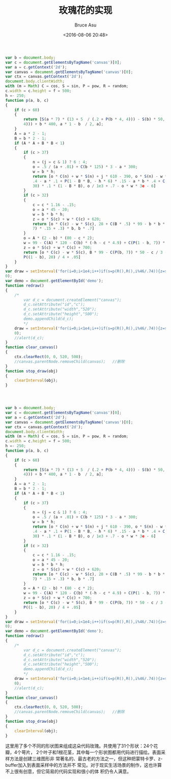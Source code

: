 # -*- coding: utf-8-unix; -*-
#+TITLE:       玫瑰花的实现
#+AUTHOR:      Bruce Asu
#+EMAIL:       bruceasu@163.com
#+DATE:        <2016-08-06 20:48>
#+filetags:    javascript
# #+DESCRIPTION: <Add description here>

#+LANGUAGE:    en
#+OPTIONS:     H:7 num:nil toc:nil \n:nil ::t |:t ^:nil -:nil f:t *:t <:nil

#+BEGIN_SRC javascript
var b = document.body;
var c = document.getElementsByTagName('canvas')[0];
var a = c.getContext('2d');
var canvas = document.getElementsByTagName('canvas')[0];
var ctx = canvas.getContext('2d');
document.body.clientWidth;
with (m = Math) C = cos, S = sin, P = pow, R = random;
c.width = c.height = f = 500;
h =- 250;
function p(a, b, c)
{
    if (c > 60)
    {
        return [S(a * 7) * (13 + 5  / (.2 + P(b * 4, 4))) - S(b) * 50, b * f + 50, 625 + C(a * 7) * (13 + 5  / (.2 + P(b * 4,
        4))) + b * 400, a * 1 - b  / 2, a];
    }
    A = a * 2 - 1;
    B = b * 2 - 1;
    if (A * A + B * B < 1)
    {
        if (c > 37)
        {
            n = (j = c & 1) ? 6 : 4;
            o = .5 / (a + .01) + C(b * 125) * 3 - a * 300;
            w = b * h;
            return [o * C(n) + w * S(n) + j * 610 - 390, o * S(n) - w * C(n) + 550 - j * 350, 1180 + C(B + A) * 99 - j * 300,
            .4 - a * .1 + P(1 - B * B, - h * 6) * .15 - a * b * .4 + C(a + b) / 5 + P(C((o * (a + 1) + (B > 0 ? w :- w)) / 25),
            30) * .1 * (1 - B * B), o / 1e3 + .7 - o * w * 3e - 6]
        }
        if (c > 32)
        {
            c = c * 1.16 - .15;
            o = a * 45 - 20;
            w = b * b * h;
            z = o * S(c) + w * C(c) + 620;
            return [o * C(c) - w * S(c), 28 + C(B * .5) * 99 - b * b * b * 60 - z / 2 - h, z, (b * b * .3 + P((1 - (A * A)),
            7) * .15 + .3) * b, b * .7]
        }
        o = A * (2 - b) * (80 - c * 2);
        w = 99 - C(A) * 120 - C(b) * (-h - c * 4.9) + C(P(1 - b, 7)) * 50 + c * 2;
        z = o * S(c) + w * C(c) + 700;
        return [o * C(c) - w * S(c), B * 99 - C(P(b, 7)) * 50 - c / 3 - z / 1.35 + 450, z, (1 - b / 1.2) * .9 + a * .1,
        P((1 - b), 20) / 4 + .05]
    }
}
var draw = setInterval('for(i=0;i<1e4;i++)if(s=p(R(),R(),i%46/.74)){z=s[2];x=~~(s[0]*f/z-h);y=~~(s[1]*f/z-h);if(!m[q=y*f+x]|m[q]>z)m[q]=z,a.fillStyle="rgb("+~(s[3]*h)+","+~(s[4]*h)+","+~(s[3]*s[3]*-80)+")",a.fillRect(x,y,1,1)}',
0);
var demo = document.getElementById('demo');
function redraw()
{
    /*
        var d_c = document.createElement("canvas");
        d_c.setAttribute("id","c");
        d_c.setAttribute("width","520");
        d_c.setAttribute("height","500");
        demo.appendChild(d_c);
        */
    draw = setInterval('for(i=0;i<1e4;i++)if(s=p(R(),R(),i%46/.74)){z=s[2];x=~~(s[0]*f/z-h);y=~~(s[1]*f/z-h);if(!m[q=y*f+x]|m[q]>z)m[q]=z,a.fillStyle="rgb("+~(s[3]*h)+","+~(s[4]*h)+","+~(s[3]*s[3]*-80)+")",a.fillRect(x,y,1,1)}',
    0);
    //alert(d_c);
}
function clear_canvas()
{
    ctx.clearRect(0, 0, 520, 500);
    //canvas.parentNode.removeChild(canvas);   //删除
}
function stop_draw(obj)
{
    clearInterval(obj);
}




var b = document.body;
var c = document.getElementsByTagName('canvas')[0];
var a = c.getContext('2d');
var canvas = document.getElementsByTagName('canvas')[0];
var ctx = canvas.getContext('2d');
document.body.clientWidth;
with (m = Math) C = cos, S = sin, P = pow, R = random;
c.width = c.height = f = 500;
h =- 250;
function p(a, b, c)
{
    if (c > 60)
    {
        return [S(a * 7) * (13 + 5  / (.2 + P(b * 4, 4))) - S(b) * 50, b * f + 50, 625 + C(a * 7) * (13 + 5  / (.2 + P(b * 4,
        4))) + b * 400, a * 1 - b  / 2, a];
    }
    A = a * 2 - 1;
    B = b * 2 - 1;
    if (A * A + B * B < 1)
    {
        if (c > 37)
        {
            n = (j = c & 1) ? 6 : 4;
            o = .5 / (a + .01) + C(b * 125) * 3 - a * 300;
            w = b * h;
            return [o * C(n) + w * S(n) + j * 610 - 390, o * S(n) - w * C(n) + 550 - j * 350, 1180 + C(B + A) * 99 - j * 300,
            .4 - a * .1 + P(1 - B * B, - h * 6) * .15 - a * b * .4 + C(a + b) / 5 + P(C((o * (a + 1) + (B > 0 ? w :- w)) / 25),
            30) * .1 * (1 - B * B), o / 1e3 + .7 - o * w * 3e - 6]
        }
        if (c > 32)
        {
            c = c * 1.16 - .15;
            o = a * 45 - 20;
            w = b * b * h;
            z = o * S(c) + w * C(c) + 620;
            return [o * C(c) - w * S(c), 28 + C(B * .5) * 99 - b * b * b * 60 - z / 2 - h, z, (b * b * .3 + P((1 - (A * A)),
            7) * .15 + .3) * b, b * .7]
        }
        o = A * (2 - b) * (80 - c * 2);
        w = 99 - C(A) * 120 - C(b) * (-h - c * 4.9) + C(P(1 - b, 7)) * 50 + c * 2;
        z = o * S(c) + w * C(c) + 700;
        return [o * C(c) - w * S(c), B * 99 - C(P(b, 7)) * 50 - c / 3 - z / 1.35 + 450, z, (1 - b / 1.2) * .9 + a * .1,
        P((1 - b), 20) / 4 + .05]
    }
}
var draw = setInterval('for(i=0;i<1e4;i++)if(s=p(R(),R(),i%46/.74)){z=s[2];x=~~(s[0]*f/z-h);y=~~(s[1]*f/z-h);if(!m[q=y*f+x]|m[q]>z)m[q]=z,a.fillStyle="rgb("+~(s[3]*h)+","+~(s[4]*h)+","+~(s[3]*s[3]*-80)+")",a.fillRect(x,y,1,1)}',
0);
var demo = document.getElementById('demo');
function redraw()
{
    /*
        var d_c = document.createElement("canvas");
        d_c.setAttribute("id","c");
        d_c.setAttribute("width","520");
        d_c.setAttribute("height","500");
        demo.appendChild(d_c);
        */
    draw = setInterval('for(i=0;i<1e4;i++)if(s=p(R(),R(),i%46/.74)){z=s[2];x=~~(s[0]*f/z-h);y=~~(s[1]*f/z-h);if(!m[q=y*f+x]|m[q]>z)m[q]=z,a.fillStyle="rgb("+~(s[3]*h)+","+~(s[4]*h)+","+~(s[3]*s[3]*-80)+")",a.fillRect(x,y,1,1)}',
    0);
    //alert(d_c);
}
function clear_canvas()
{
    ctx.clearRect(0, 0, 520, 500);
    //canvas.parentNode.removeChild(canvas);   //删除
}
function stop_draw(obj)
{
    clearInterval(obj);
}

#+END_SRC

这里用了多个不同的形状图来组成这朵代码玫瑰。共使用了31个形状：24个花瓣，4个萼片，
2个叶子和1根花茎，其中每一个形状图都用代码进行描绘。表面采样方法是创建三维图形非
常著名的、最古老的方法之一，但这种把蒙特卡罗、z-buffer加入到表面采样中的方法并不
常见。对于现实生活场景的制作，这也许算不上很有创意，但它简易的代码实现和很小的体
积仍令人满意。
